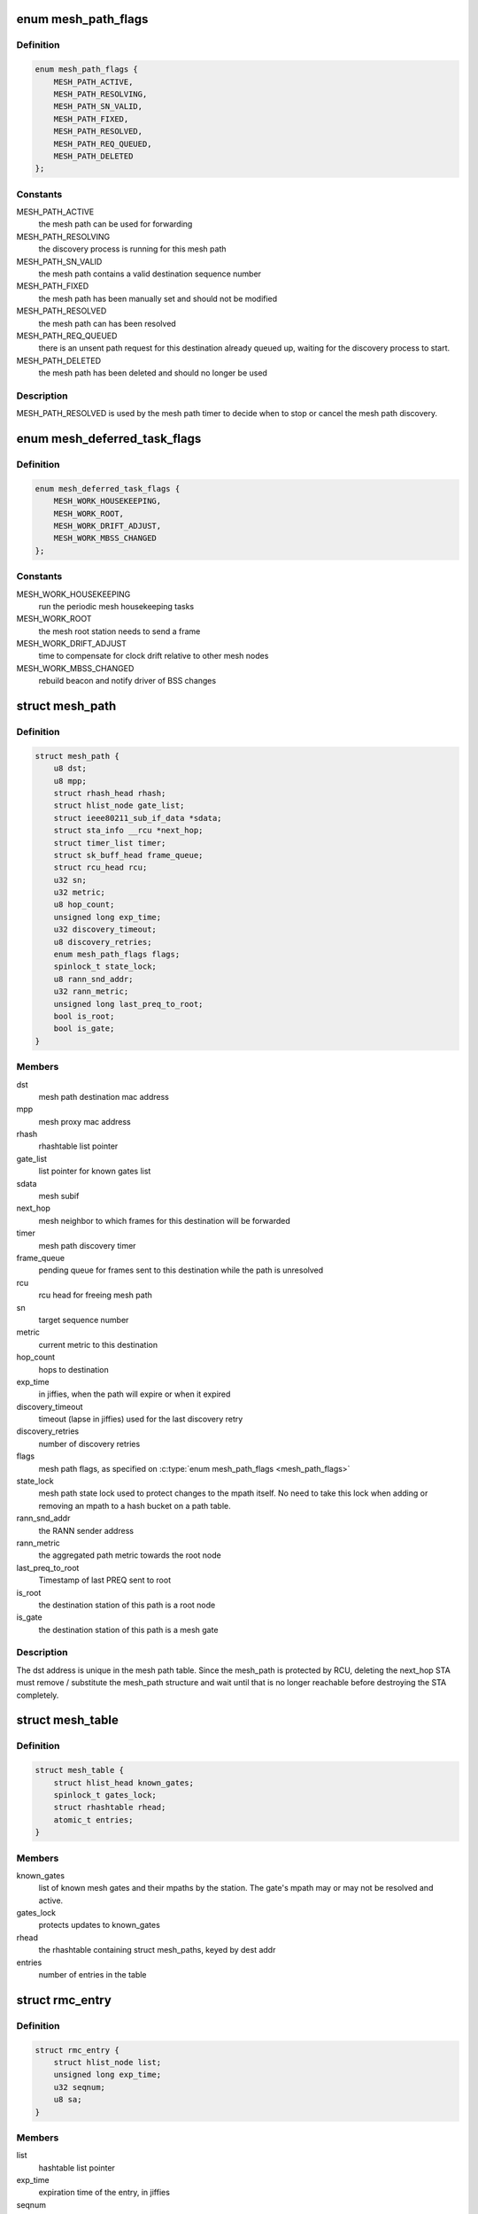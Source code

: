 .. -*- coding: utf-8; mode: rst -*-
.. src-file: net/mac80211/mesh.h

.. _`mesh_path_flags`:

enum mesh_path_flags
====================

.. c:type:: enum mesh_path_flags

    mac80211 mesh path flags

.. _`mesh_path_flags.definition`:

Definition
----------

.. code-block:: c

    enum mesh_path_flags {
        MESH_PATH_ACTIVE,
        MESH_PATH_RESOLVING,
        MESH_PATH_SN_VALID,
        MESH_PATH_FIXED,
        MESH_PATH_RESOLVED,
        MESH_PATH_REQ_QUEUED,
        MESH_PATH_DELETED
    };

.. _`mesh_path_flags.constants`:

Constants
---------

MESH_PATH_ACTIVE
    the mesh path can be used for forwarding

MESH_PATH_RESOLVING
    the discovery process is running for this mesh path

MESH_PATH_SN_VALID
    the mesh path contains a valid destination sequence
    number

MESH_PATH_FIXED
    the mesh path has been manually set and should not be
    modified

MESH_PATH_RESOLVED
    the mesh path can has been resolved

MESH_PATH_REQ_QUEUED
    there is an unsent path request for this destination
    already queued up, waiting for the discovery process to start.

MESH_PATH_DELETED
    the mesh path has been deleted and should no longer
    be used

.. _`mesh_path_flags.description`:

Description
-----------

MESH_PATH_RESOLVED is used by the mesh path timer to
decide when to stop or cancel the mesh path discovery.

.. _`mesh_deferred_task_flags`:

enum mesh_deferred_task_flags
=============================

.. c:type:: enum mesh_deferred_task_flags

    mac80211 mesh deferred tasks

.. _`mesh_deferred_task_flags.definition`:

Definition
----------

.. code-block:: c

    enum mesh_deferred_task_flags {
        MESH_WORK_HOUSEKEEPING,
        MESH_WORK_ROOT,
        MESH_WORK_DRIFT_ADJUST,
        MESH_WORK_MBSS_CHANGED
    };

.. _`mesh_deferred_task_flags.constants`:

Constants
---------

MESH_WORK_HOUSEKEEPING
    run the periodic mesh housekeeping tasks

MESH_WORK_ROOT
    the mesh root station needs to send a frame

MESH_WORK_DRIFT_ADJUST
    time to compensate for clock drift relative to other
    mesh nodes

MESH_WORK_MBSS_CHANGED
    rebuild beacon and notify driver of BSS changes

.. _`mesh_path`:

struct mesh_path
================

.. c:type:: struct mesh_path

    mac80211 mesh path structure

.. _`mesh_path.definition`:

Definition
----------

.. code-block:: c

    struct mesh_path {
        u8 dst;
        u8 mpp;
        struct rhash_head rhash;
        struct hlist_node gate_list;
        struct ieee80211_sub_if_data *sdata;
        struct sta_info __rcu *next_hop;
        struct timer_list timer;
        struct sk_buff_head frame_queue;
        struct rcu_head rcu;
        u32 sn;
        u32 metric;
        u8 hop_count;
        unsigned long exp_time;
        u32 discovery_timeout;
        u8 discovery_retries;
        enum mesh_path_flags flags;
        spinlock_t state_lock;
        u8 rann_snd_addr;
        u32 rann_metric;
        unsigned long last_preq_to_root;
        bool is_root;
        bool is_gate;
    }

.. _`mesh_path.members`:

Members
-------

dst
    mesh path destination mac address

mpp
    mesh proxy mac address

rhash
    rhashtable list pointer

gate_list
    list pointer for known gates list

sdata
    mesh subif

next_hop
    mesh neighbor to which frames for this destination will be
    forwarded

timer
    mesh path discovery timer

frame_queue
    pending queue for frames sent to this destination while the
    path is unresolved

rcu
    rcu head for freeing mesh path

sn
    target sequence number

metric
    current metric to this destination

hop_count
    hops to destination

exp_time
    in jiffies, when the path will expire or when it expired

discovery_timeout
    timeout (lapse in jiffies) used for the last discovery
    retry

discovery_retries
    number of discovery retries

flags
    mesh path flags, as specified on \ :c:type:`enum mesh_path_flags <mesh_path_flags>`\ 

state_lock
    mesh path state lock used to protect changes to the
    mpath itself.  No need to take this lock when adding or removing
    an mpath to a hash bucket on a path table.

rann_snd_addr
    the RANN sender address

rann_metric
    the aggregated path metric towards the root node

last_preq_to_root
    Timestamp of last PREQ sent to root

is_root
    the destination station of this path is a root node

is_gate
    the destination station of this path is a mesh gate

.. _`mesh_path.description`:

Description
-----------


The dst address is unique in the mesh path table. Since the mesh_path is
protected by RCU, deleting the next_hop STA must remove / substitute the
mesh_path structure and wait until that is no longer reachable before
destroying the STA completely.

.. _`mesh_table`:

struct mesh_table
=================

.. c:type:: struct mesh_table


.. _`mesh_table.definition`:

Definition
----------

.. code-block:: c

    struct mesh_table {
        struct hlist_head known_gates;
        spinlock_t gates_lock;
        struct rhashtable rhead;
        atomic_t entries;
    }

.. _`mesh_table.members`:

Members
-------

known_gates
    list of known mesh gates and their mpaths by the station. The
    gate's mpath may or may not be resolved and active.

gates_lock
    protects updates to known_gates

rhead
    the rhashtable containing struct mesh_paths, keyed by dest addr

entries
    number of entries in the table

.. _`rmc_entry`:

struct rmc_entry
================

.. c:type:: struct rmc_entry

    entry in the Recent Multicast Cache

.. _`rmc_entry.definition`:

Definition
----------

.. code-block:: c

    struct rmc_entry {
        struct hlist_node list;
        unsigned long exp_time;
        u32 seqnum;
        u8 sa;
    }

.. _`rmc_entry.members`:

Members
-------

list
    hashtable list pointer

exp_time
    expiration time of the entry, in jiffies

seqnum
    mesh sequence number of the frame

sa
    source address of the frame

.. _`rmc_entry.description`:

Description
-----------

The Recent Multicast Cache keeps track of the latest multicast frames that
have been received by a mesh interface and discards received multicast frames
that are found in the cache.

.. This file was automatic generated / don't edit.

